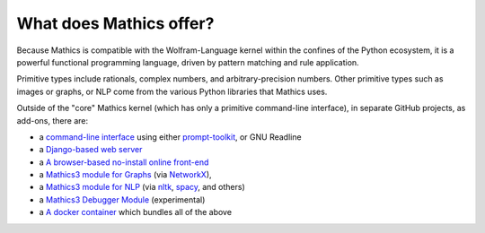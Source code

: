 What does \Mathics offer?
=========================

Because \Mathics is compatible with the Wolfram-Language kernel within the
confines of the Python ecosystem, it is a powerful functional
programming language, driven by pattern matching and rule application.

Primitive types include rationals, complex numbers, and arbitrary-precision numbers. Other primitive types such as images or graphs, or NLP come from the various Python libraries that \Mathics uses.

Outside of the "core" \Mathics kernel (which has only a primitive command-line interface), in separate GitHub projects, as add-ons, there are:



- a `command-line interface <https://pypi.org/project/mathicsscript/>`_ using either `prompt-toolkit <https://python-prompt-toolkit.readthedocs.io/en/master/>`_, or GNU Readline

- a `Django-based web server <https://pypi.org/project/Mathics-Django/>`_

- a `A browser-based no-install online front-end <https://mathics3.github.io/Mathics3-live/>`_

- a `Mathics3 module for Graphs <https://pypi.org/project/pymathics-graph/>`_ (via `NetworkX <https://networkx.org/>`_),

- a `Mathics3 module for NLP <https://pypi.org/project/pymathics-natlang/>`_ (via `nltk <https://www.nltk.org/>`_, `spacy <https://spacy.io/>`_, and others)

- a `Mathics3 Debugger Module <https://pypi.org/project/Mathics3-trepan/>`_ (experimental)

- a `A docker container <https://hub.docker.com/r/mathicsorg/mathics>`_ which bundles all of the above


